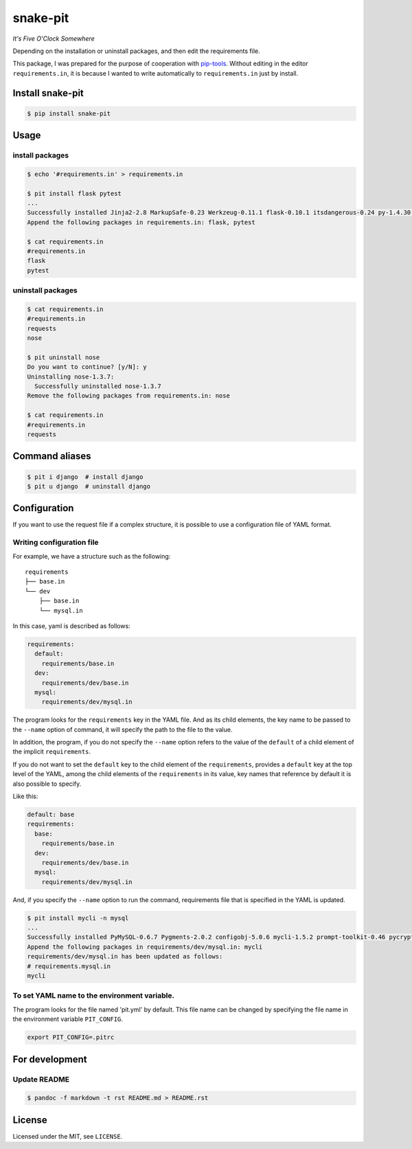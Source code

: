 snake-pit
=========

|CircleCI| |Coverage Status| |Requires.io| |Code Climate| |Code Health|
|GitHub license| |PyPI|

*It's Five O'Clock Somewhere*

Depending on the installation or uninstall packages, and then edit the
requirements file.

This package, I was prepared for the purpose of cooperation with
`pip-tools <https://github.com/nvie/pip-tools>`__. Without editing in
the editor ``requirements.in``, it is because I wanted to write
automatically to ``requirements.in`` just by install.

Install snake-pit
-----------------

.. code:: console

    $ pip install snake-pit

Usage
-----

install packages
~~~~~~~~~~~~~~~~

.. code:: console

    $ echo '#requirements.in' > requirements.in

    $ pit install flask pytest
    ...
    Successfully installed Jinja2-2.8 MarkupSafe-0.23 Werkzeug-0.11.1 flask-0.10.1 itsdangerous-0.24 py-1.4.30 pytest-2.8.2
    Append the following packages in requirements.in: flask, pytest

    $ cat requirements.in
    #requirements.in
    flask
    pytest

uninstall packages
~~~~~~~~~~~~~~~~~~

.. code:: console

    $ cat requirements.in
    #requirements.in
    requests
    nose

    $ pit uninstall nose
    Do you want to continue? [y/N]: y
    Uninstalling nose-1.3.7:
      Successfully uninstalled nose-1.3.7
    Remove the following packages from requirements.in: nose

    $ cat requirements.in
    #requirements.in
    requests

Command aliases
---------------

.. code:: console

    $ pit i django  # install django
    $ pit u django  # uninstall django

Configuration
-------------

If you want to use the request file if a complex structure, it is
possible to use a configuration file of YAML format.

Writing configuration file
~~~~~~~~~~~~~~~~~~~~~~~~~~

For example, we have a structure such as the following:

::

    requirements
    ├── base.in
    └── dev
        ├── base.in
        └── mysql.in

In this case, yaml is described as follows:

.. code:: yaml

    requirements:
      default:
        requirements/base.in
      dev:
        requirements/dev/base.in
      mysql:
        requirements/dev/mysql.in

The program looks for the ``requirements`` key in the YAML file. And as
its child elements, the key name to be passed to the ``--name`` option
of command, it will specify the path to the file to the value.

In addition, the program, if you do not specify the ``--name`` option
refers to the value of the ``default`` of a child element of the
implicit ``requirements``.

If you do not want to set the ``default`` key to the child element of
the ``requirements``, provides a ``default`` key at the top level of the
YAML, among the child elements of the ``requirements`` in its value, key
names that reference by default it is also possible to specify.

Like this:

.. code:: yaml

    default: base
    requirements:
      base:
        requirements/base.in
      dev:
        requirements/dev/base.in
      mysql:
        requirements/dev/mysql.in

And, if you specify the ``--name`` option to run the command,
requirements file that is specified in the YAML is updated.

.. code:: console


    $ pit install mycli -n mysql
    ...
    Successfully installed PyMySQL-0.6.7 Pygments-2.0.2 configobj-5.0.6 mycli-1.5.2 prompt-toolkit-0.46 pycrypto-2.6.1 six-1.10.0 sqlparse-0.1.18 wcwidth-0.1.5
    Append the following packages in requirements/dev/mysql.in: mycli
    requirements/dev/mysql.in has been updated as follows:
    # requirements.mysql.in
    mycli

To set YAML name to the environment variable.
~~~~~~~~~~~~~~~~~~~~~~~~~~~~~~~~~~~~~~~~~~~~~

The program looks for the file named 'pit.yml' by default. This file
name can be changed by specifying the file name in the environment
variable ``PIT_CONFIG``.

.. code:: bash:.bashrc

    export PIT_CONFIG=.pitrc

For development
---------------

Update README
~~~~~~~~~~~~~

.. code:: console

    $ pandoc -f markdown -t rst README.md > README.rst

License
-------

Licensed under the MIT, see ``LICENSE``.

.. |CircleCI| image:: https://img.shields.io/circleci/project/kk6/snake-pit.svg?style=flat-square
   :target: https://circleci.com/gh/kk6/snake-pit
.. |Coverage Status| image:: https://img.shields.io/coveralls/kk6/snake-pit.svg?style=flat-square
   :target: https://coveralls.io/github/kk6/snake-pit?branch=master
.. |Requires.io| image:: https://img.shields.io/requires/github/kk6/snake-pit.svg?style=flat-square
   :target: https://requires.io/github/kk6/snake-pit/requirements/
.. |Code Climate| image:: https://img.shields.io/codeclimate/github/kk6/snake-pit/badges/gpa.svg?style=flat-square
   :target: https://codeclimate.com/github/kk6/snake-pit
.. |Code Health| image:: https://landscape.io/github/kk6/snake-pit/master/landscape.svg?style=flat-square
   :target: https://landscape.io/github/kk6/snake-pit/master
.. |GitHub license| image:: https://img.shields.io/badge/license-MIT-blue.svg?style=flat-square
   :target: https://raw.githubusercontent.com/kk6/snake-pit/master/LICENSE
.. |PyPI| image:: https://img.shields.io/pypi/v/snake-pit.svg?style=flat-square
   :target: https://pypi.python.org/pypi/snake-pit
